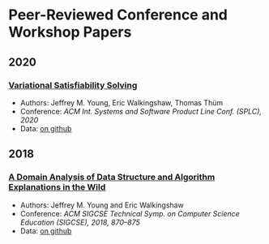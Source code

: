 * Peer-Reviewed Conference and Workshop Papers
** 2020
***  [[file:pubs/vsat.pdf][Variational Satisfiability Solving]]
   - Authors: Jeffrey M. Young, Eric Walkingshaw, Thomas Thüm
   - Conference: /ACM Int. Systems and Software Product Line Conf. (SPLC), 2020/
   - Data: [[https://github.com/lambda-land/VSat-Papers/tree/master/SPLC2020][on github]]

** 2018

*** [[file:pubs/sigcse18-algorithm-explanations.pdf][A Domain Analysis of Data Structure and Algorithm Explanations in the Wild]]
   - Authors: Jeffrey M. Young and Eric Walkingshaw
   - Conference: /ACM SIGCSE Technical Symp. on Computer Science Education (SIGCSE), 2018, 870–875/
   - Data: [[https://github.com/lambda-land/XOP-Algorithms-Data][on github]]
